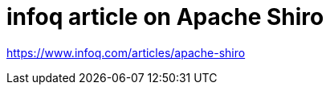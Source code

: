 = infoq article on Apache Shiro
:jbake-date: 2011-03-14
:jbake-type: post
:jbake-status: published
:jbake-tags: blog
:idprefix:


link:https://www.infoq.com/articles/apache-shiro[https://www.infoq.com/articles/apache-shiro]
